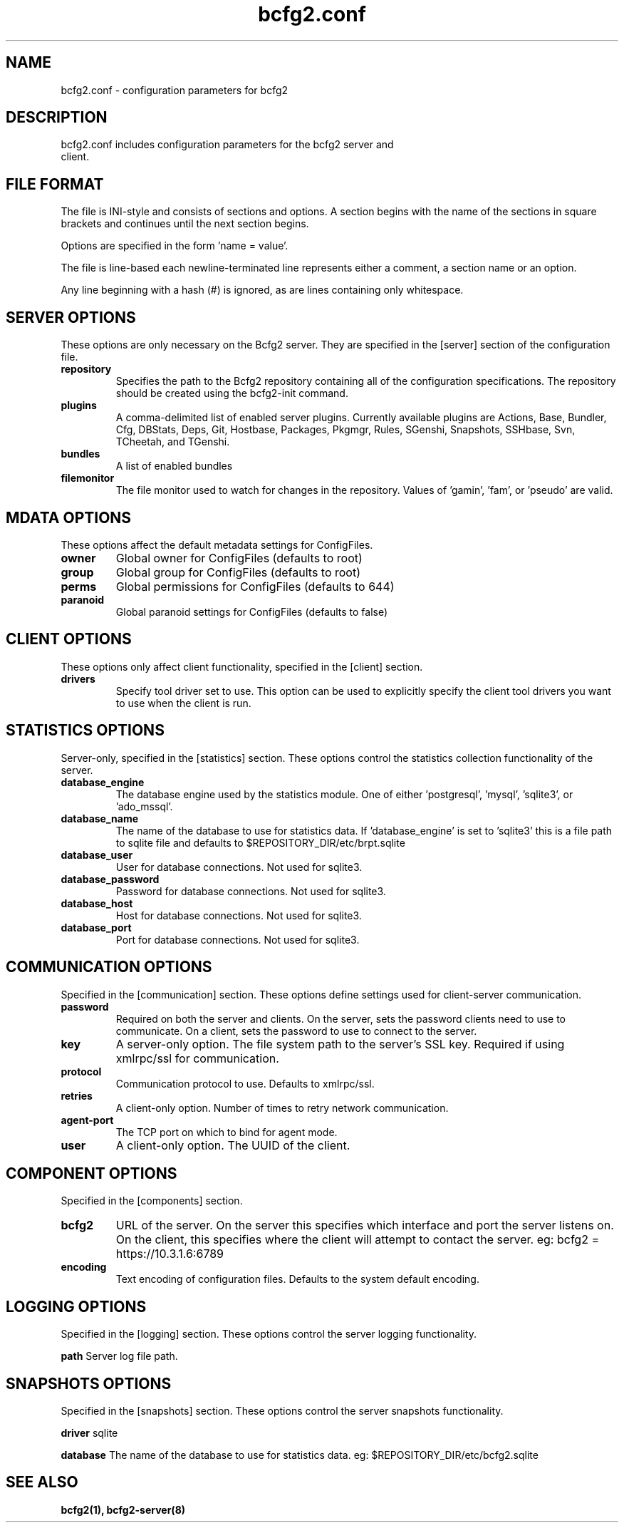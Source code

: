 .TH bcfg2.conf 5

.SH NAME
bcfg2.conf - configuration parameters for bcfg2

.SH DESCRIPTION
.TP
bcfg2.conf includes configuration parameters for the bcfg2 server and client.

.SH FILE FORMAT
The file is INI-style and consists of sections and options. A section
begins with the name of the sections in square brackets and continues
until the next section begins.

Options are specified in the form 'name = value'.

The file is line-based each newline-terminated line represents either a
comment, a section name or an option.

Any line beginning with a hash (#) is ignored, as are lines containing
only whitespace.


.SH SERVER OPTIONS
These options are only necessary on the Bcfg2 server. They are specified
in the [server] section of the configuration file.

.TP
.B repository
Specifies the path to the Bcfg2 repository containing all of the
configuration specifications. The repository should be created using the
bcfg2-init command.

.TP
.B plugins
A comma-delimited list of enabled server plugins. Currently available
plugins are Actions, Base, Bundler, Cfg, DBStats, Deps, Git, Hostbase,
Packages, Pkgmgr, Rules, SGenshi, Snapshots, SSHbase, Svn, TCheetah, and
TGenshi.

.TP
.B bundles
A list of enabled bundles

.TP
.B filemonitor
The file monitor used to watch for changes in the repository.
Values of 'gamin', 'fam', or 'pseudo' are valid.


.SH MDATA OPTIONS
These options affect the default metadata settings for ConfigFiles.

.TP
.B owner
Global owner for ConfigFiles (defaults to root)

.TP
.B group
Global group for ConfigFiles (defaults to root)

.TP
.B perms
Global permissions for ConfigFiles (defaults to 644)

.TP
.B paranoid
Global paranoid settings for ConfigFiles (defaults to false)


.SH CLIENT OPTIONS
These options only affect client functionality, specified in the
[client] section.

.TP
.B drivers
Specify tool driver set to use. This option can be used to explicitly
specify the client tool drivers you want to use when the client is run.


.SH STATISTICS OPTIONS
Server-only, specified in the [statistics] section. These options
control the statistics collection functionality of the server.

.TP
.B database_engine
The database engine used by the statistics module. One of
either 'postgresql', 'mysql', 'sqlite3', or 'ado_mssql'.

.TP
.B database_name
The name of the database to use for statistics data. If 'database_engine'
is set to 'sqlite3' this is a file path to sqlite file and defaults to
$REPOSITORY_DIR/etc/brpt.sqlite

.TP
.B database_user
User for database connections. Not used for sqlite3.

.TP
.B database_password
Password for database connections. Not used for sqlite3.

.TP
.B database_host
Host for database connections. Not used for sqlite3.

.TP
.B database_port
Port for database connections. Not used for sqlite3.


.SH COMMUNICATION OPTIONS
Specified in the [communication] section. These options define settings
used for client-server communication.

.TP
.B password
Required on both the server and clients. On the server, sets the
password clients need to use to communicate. On a client, sets the
password to use to connect to the server.

.TP
.B key
A server-only option. The file system path to the server's SSL key.
Required if using xmlrpc/ssl for communication.

.TP
.B protocol
Communication protocol to use. Defaults to xmlrpc/ssl.

.TP
.B retries
A client-only option. Number of times to retry network communication.

.TP
.B agent-port
The TCP port on which to bind for agent mode.

.TP
.B user
A client-only option. The UUID of the client.

.SH COMPONENT OPTIONS
Specified in the [components] section.

.TP
.B bcfg2
URL of the server. On the server this specifies which interface and
port the server listens on. On the client, this specifies where the
client will attempt to contact the server. eg:
bcfg2 = https://10.3.1.6:6789

.TP
.B encoding
Text encoding of configuration files. Defaults to the system default
encoding.


.SH LOGGING OPTIONS
Specified in the [logging] section. These options control the server
logging functionality.

.B path
Server log file path.


.SH SNAPSHOTS OPTIONS
Specified in the [snapshots] section. These options control the server
snapshots functionality.

.B driver
sqlite

.B database
The name of the database to use for statistics data. eg:
$REPOSITORY_DIR/etc/bcfg2.sqlite

.SH SEE ALSO
.BR bcfg2(1),
.BR bcfg2-server(8)

